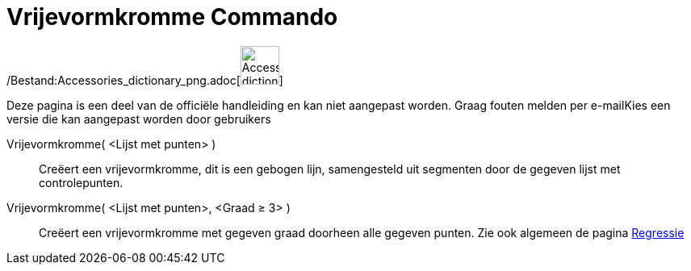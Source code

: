 = Vrijevormkromme Commando
:page-en: commands/Spline_Command
ifdef::env-github[:imagesdir: /nl/modules/ROOT/assets/images]

/Bestand:Accessories_dictionary_png.adoc[image:48px-Accessories_dictionary.png[Accessories
dictionary.png,width=48,height=48]]

Deze pagina is een deel van de officiële handleiding en kan niet aangepast worden. Graag fouten melden per
e-mail[.mw-selflink .selflink]##Kies een versie die kan aangepast worden door gebruikers##

Vrijevormkromme( <Lijst met punten> )::
  Creëert een vrijevormkromme, dit is een gebogen lijn, samengesteld uit segmenten door de gegeven lijst met
  controlepunten.
Vrijevormkromme( <Lijst met punten>, <Graad ≥ 3> )::
  Creëert een vrijevormkromme met gegeven graad doorheen alle gegeven punten.
  Zie ook algemeen de pagina xref:/Regressie.adoc[Regressie]
